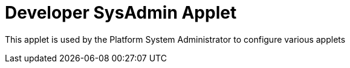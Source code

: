 [#h3_applet_dev_developer_sysadmin_applet]
= Developer SysAdmin Applet

This applet is used by the Platform System Administrator to configure various applets



